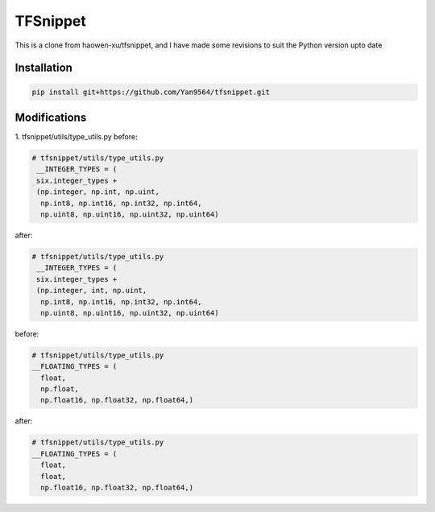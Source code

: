 TFSnippet
=========

This is a clone from haowen-xu/tfsnippet, and I have made some revisions to suit the Python version upto date

Installation
------------

.. code-block:: bash

    pip install git+https://github.com/Yan9564/tfsnippet.git


Modifications
-------------

1. tfsnippet/utils/type_utils.py
before:

.. code-block:: python

   # tfsnippet/utils/type_utils.py
    __INTEGER_TYPES = (
    six.integer_types +
    (np.integer, np.int, np.uint,
     np.int8, np.int16, np.int32, np.int64,
     np.uint8, np.uint16, np.uint32, np.uint64)

after:

.. code-block:: python

   # tfsnippet/utils/type_utils.py
    __INTEGER_TYPES = (
    six.integer_types +
    (np.integer, int, np.uint,
     np.int8, np.int16, np.int32, np.int64,
     np.uint8, np.uint16, np.uint32, np.uint64)

before:

.. code-block:: python

   # tfsnippet/utils/type_utils.py
   __FLOATING_TYPES = (
     float,
     np.float,
     np.float16, np.float32, np.float64,)

after:

.. code-block:: python

   # tfsnippet/utils/type_utils.py
   __FLOATING_TYPES = (
     float,
     float,
     np.float16, np.float32, np.float64,)



